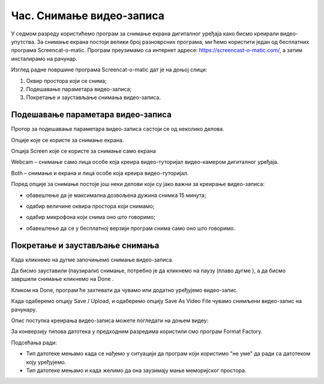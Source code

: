 Час. Снимање видео-записа
==========================

.. infonote::
 
 На овом часу ћемо говорити о:
    •	 снимању видео-записа коришћењем програма за снимање екрана дигиталног уређаја.

У седмом разреду користићемо програм за снимање екрана дигиталног уређаја како бисмо креирали видео-упутства. 
За снимање екрана постоји велики број разноврсних програма, ми ћемо користити један од бесплатних програма Screencat-o-matic. 
Програм преузимамо са интернет адресе: https://screencast-o-matic.com/, а затим инсталирамо на рачунар. 

Изглед радне површине програма Screencat-o-matic дат је на доњој слици:

1.  Оквир простора који се снима;
2.  Подешавање параметара видео-записа;
3.  Покретање и заустављање снимања видео-записа.

.. image:: ../../_images/L710S1.png
    :width: 700px

Подешавање параметара видео-записа 
----------------------------------

Протор за подешавање параметара видео-записа састоји се од неколико делова.

Опције које се користе за снимање екрана.

Опција Screen које се користе за снимање само екрана

.. image:: ../../_images/L710S2.png
    :width: 400px

Webcam – снимање само лица особе која креира видео-туторијал видео-камером дигиталног уређаја.

Both – снимање и екрана и лица особе која креира видео-туторијал.

Поред опције за снимање постоје још неки делови који су јако важни за креирање видео-записа:

-  обавештење да је максимална дозвољена дужина снимка 15 минута;

   .. image:: ../../_images/L710S3.png
       :width: 400px

-  одабир величине оквира простора који снимамо;

   .. image:: ../../_images/L710S4.png
       :width: 400px

-  одабир микрофона који снима оно што говоримо;

   .. image:: ../../_images/L710S5.png
        :width: 400px

-  обавештење да се у бесплатној верзији програм снима само оно што говоримо.

   .. image:: ../../_images/L710S6.png
      :width: 400px

Покретање и заустављање снимања 
--------------------------------

.. |u1| image:: ../../_images/L710S7.png
         :width: 30px


.. |u2| image:: ../../_images/L710S8.png
         :width: 250px


.. |u3| image:: ../../_images/L710S9.png
         :width: 250px

Када кликнемо на дугме |u1| започињемо снимање видео-записа. 

Да бисмо зауставили (паузирали) снимање, потребно је да кликнемо на паузу (плаво дугме |u2|), а да бисмо завршили снимање кликнемо на Done |u3|.

Кликом на Done, програм ће захтевати да чувамо или додатно уређујемо видео-запис. 

Када одаберемо опцију Save / Upload, и одаберемо опцију Save As Video File чувамо снимљени видео-запис на рачунару.

Опис поступка креирања видео-записа можете погледати на доњем видеу:

.. ytpopup:: IVHQGPFTNDg
    :width: 735
    :height: 415
    :align: center

За конверзију типова датотека у предходним разредима користили смо програм Format Factory. 

Подсећања ради:

-  Тип датотеке мењамо када се нађемо у ситуацији да програм који користимо "не уме" да ради са датотеком коју уређујемо. 
-  Тип датотеке мењамо и када желимо да она заузимају мање меморијског простора.


.. infonote::

 **Шта смо научили?**
    •	да снимајући екран дигиталног уређаја стварамо видео-упутства (видео-туторијале).
